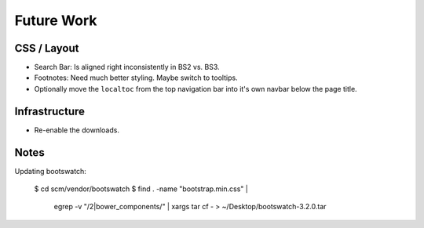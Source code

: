 =============
 Future Work
=============

CSS / Layout
============
* Search Bar: Is aligned right inconsistently in BS2 vs. BS3.
* Footnotes: Need much better styling. Maybe switch to tooltips.
* Optionally move the ``localtoc`` from the top navigation bar into it's own
  navbar below the page title.

Infrastructure
==============
* Re-enable the downloads.

..
  The theme can be installed from PyPI_ or downloaded as a zip file from
  GitHub.

  Install Python Package from PyPI
  --------------------------------

  Download Zip Bundle
  -------------------
  To install the theme from a bundled zip file, download the theme
  bundle from the theme website and update your configuration:

  1. Create a "_themes" directory in your project source root.
  2. Get the "bootstrap" theme either as raw files or as a zipfile.

     a. Most current way is to just clone this repo or download the full
        repo source and move the "bootstrap" directory to "_themes".
     b. Alternatively, there are some prepackaged theme zip files (containing
        only the theme files), which can be read directly by Sphinx. See the
        downloads_ page for available packages. Then download
        "bootstrap.zip"::

          $ cd /path/to/_themes
          $ wget https://github.com/ryan-roemer/sphinx-bootstrap-theme/_static/downloads/bootstrap.zip

  3. Edit the "conf.py" configuration file to point to the bootstrap theme::

        # Activate the theme.
        sys.path.append(os.path.abspath('_themes'))
        html_theme = 'bootstrap'
        html_theme_path = ['_themes']

  .. _downloads: http://ryan-roemer.github.com/sphinx-bootstrap-theme/downloads.html

Notes
=====

Updating bootswatch:

    $ cd scm/vendor/bootswatch
    $ find . -name "bootstrap.min.css" | \
      egrep -v "\/2|bower_components\/" | \
      xargs tar cf - > ~/Desktop/bootswatch-3.2.0.tar
